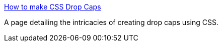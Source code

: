 :jbake-type: post
:jbake-status: published
:jbake-title: How to make CSS Drop Caps
:jbake-tags: programming,web,css,tutorial,exemple,_mois_avr.,_année_2005
:jbake-date: 2005-04-05
:jbake-depth: ../
:jbake-uri: shaarli/1112711801000.adoc
:jbake-source: https://nicolas-delsaux.hd.free.fr/Shaarli?searchterm=http%3A%2F%2Fwww.citrusmoon.net%2Fdropcaps.html&searchtags=programming+web+css+tutorial+exemple+_mois_avr.+_ann%C3%A9e_2005
:jbake-style: shaarli

http://www.citrusmoon.net/dropcaps.html[How to make CSS Drop Caps]

A page detailing the intricacies of creating drop caps using CSS.
